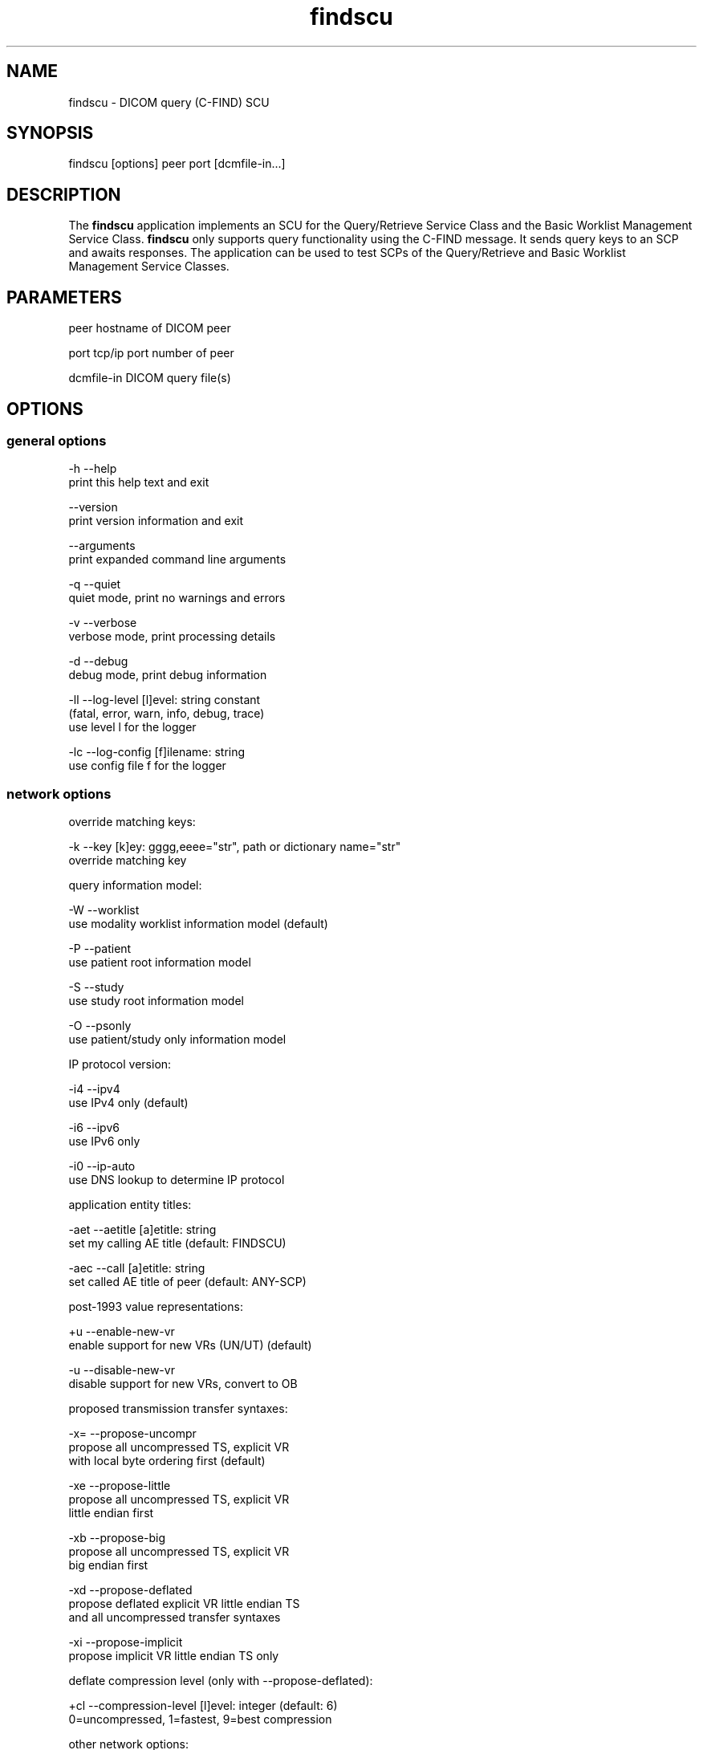 .TH "findscu" 1 "Wed Dec 11 2024" "Version 3.6.9" "OFFIS DCMTK" \" -*- nroff -*-
.nh
.SH NAME
findscu \- DICOM query (C-FIND) SCU

.SH "SYNOPSIS"
.PP
.PP
.nf
findscu [options] peer port [dcmfile-in...]
.fi
.PP
.SH "DESCRIPTION"
.PP
The \fBfindscu\fP application implements an SCU for the Query/Retrieve Service Class and the Basic Worklist Management Service Class\&. \fBfindscu\fP only supports query functionality using the C-FIND message\&. It sends query keys to an SCP and awaits responses\&. The application can be used to test SCPs of the Query/Retrieve and Basic Worklist Management Service Classes\&.
.SH "PARAMETERS"
.PP
.PP
.nf
peer        hostname of DICOM peer

port        tcp/ip port number of peer

dcmfile-in  DICOM query file(s)
.fi
.PP
.SH "OPTIONS"
.PP
.SS "general options"
.PP
.nf
  -h    --help
          print this help text and exit

        --version
          print version information and exit

        --arguments
          print expanded command line arguments

  -q    --quiet
          quiet mode, print no warnings and errors

  -v    --verbose
          verbose mode, print processing details

  -d    --debug
          debug mode, print debug information

  -ll   --log-level  [l]evel: string constant
          (fatal, error, warn, info, debug, trace)
          use level l for the logger

  -lc   --log-config  [f]ilename: string
          use config file f for the logger
.fi
.PP
.SS "network options"
.PP
.nf
override matching keys:

  -k    --key  [k]ey: gggg,eeee="str", path or dictionary name="str"
          override matching key

query information model:

  -W    --worklist
          use modality worklist information model (default)

  -P    --patient
          use patient root information model

  -S    --study
          use study root information model

  -O    --psonly
          use patient/study only information model

IP protocol version:

  -i4   --ipv4
          use IPv4 only (default)

  -i6   --ipv6
          use IPv6 only

  -i0   --ip-auto
          use DNS lookup to determine IP protocol

application entity titles:

  -aet  --aetitle  [a]etitle: string
          set my calling AE title (default: FINDSCU)

  -aec  --call  [a]etitle: string
          set called AE title of peer (default: ANY-SCP)

post-1993 value representations:

  +u    --enable-new-vr
          enable support for new VRs (UN/UT) (default)

  -u    --disable-new-vr
          disable support for new VRs, convert to OB

proposed transmission transfer syntaxes:

  -x=   --propose-uncompr
          propose all uncompressed TS, explicit VR
          with local byte ordering first (default)

  -xe   --propose-little
          propose all uncompressed TS, explicit VR
          little endian first

  -xb   --propose-big
          propose all uncompressed TS, explicit VR
          big endian first

  -xd   --propose-deflated
          propose deflated explicit VR little endian TS
          and all uncompressed transfer syntaxes

  -xi   --propose-implicit
          propose implicit VR little endian TS only

deflate compression level (only with --propose-deflated):

  +cl   --compression-level  [l]evel: integer (default: 6)
          0=uncompressed, 1=fastest, 9=best compression

other network options:

  -to   --timeout  [s]econds: integer (default: unlimited)
          timeout for connection requests

  -ts   --socket-timeout  [s]econds: integer (default: 60)
          timeout for network socket (0 for none)

  -ta   --acse-timeout  [s]econds: integer (default: 30)
          timeout for ACSE messages

  -td   --dimse-timeout  [s]econds: integer (default: unlimited)
          timeout for DIMSE messages

  -pdu  --max-pdu  [n]umber of bytes: integer (4096..131072)
          set max receive pdu to n bytes (default: 16384)

        --repeat  [n]umber: integer
          repeat n times

        --abort
          abort association instead of releasing it

        --cancel  [n]umber: integer
          cancel after n responses (default: never)
.fi
.PP
.SS "transport layer security (TLS) options"
.PP
.nf
transport protocol stack:

  -tls  --disable-tls
          use normal TCP/IP connection (default)

  +tls  --enable-tls  [p]rivate key file, [c]ertificate file: string
          use authenticated secure TLS connection

  +tla  --anonymous-tls
          use secure TLS connection without certificate

private key password (only with --enable-tls):

  +ps   --std-passwd
          prompt user to type password on stdin (default)

  +pw   --use-passwd  [p]assword: string
          use specified password

  -pw   --null-passwd
          use empty string as password

key and certificate file format:

  -pem  --pem-keys
          read keys and certificates as PEM file (default)

  -der  --der-keys
          read keys and certificates as DER file

certification authority:

  +cf   --add-cert-file  [f]ilename: string
          add certificate file to list of certificates

  +cd   --add-cert-dir  [d]irectory: string
          add certificates in d to list of certificates

  +crl  --add-crl-file  [f]ilename: string
          add certificate revocation list file
          (implies --enable-crl-vfy)

  +crv  --enable-crl-vfy
          enable leaf CRL verification

  +cra  --enable-crl-all
          enable full chain CRL verification

security profile:

  +ph   --list-profiles
          list supported TLS profiles and exit

  +pg   --profile-8996
          BCP 195 RFC 8996 TLS Profile (default)

  +pm   --profile-8996-mod
          Modified BCP 195 RFC 8996 TLS Profile

          # only available if underlying TLS library supports
          # all TLS features required for this profile

  +py   --profile-bcp195-nd
          Non-downgrading BCP 195 TLS Profile (retired)

  +px   --profile-bcp195
          BCP 195 TLS Profile (retired)

  +pz   --profile-bcp195-ex
          Extended BCP 195 TLS Profile (retired)

  +pb   --profile-basic
          Basic TLS Secure Transport Connection Profile (retired)

          # only available if underlying TLS library supports 3DES

  +pa   --profile-aes
          AES TLS Secure Transport Connection Profile (retired)

  +pn   --profile-null
          Authenticated unencrypted communication
          (retired, was used in IHE ATNA)

ciphersuite:

  +cc   --list-ciphers
          list supported TLS ciphersuites and exit

  +cs   --cipher  [c]iphersuite name: string
          add ciphersuite to list of negotiated suites

server name indication:

        --no-sni
          do not use SNI (default)

        --request-sni  [s]erver name: string
          request server name s

pseudo random generator:

  +rs   --seed  [f]ilename: string
          seed random generator with contents of f

  +ws   --write-seed
          write back modified seed (only with --seed)

  +wf   --write-seed-file  [f]ilename: string (only with --seed)
          write modified seed to file f

peer authentication:

  -rc   --require-peer-cert
          verify peer certificate, fail if absent (default)

  -ic   --ignore-peer-cert
          don't verify peer certificate
.fi
.PP
.SS "output options"
.PP
.nf
general:

  -od   --output-directory  [d]irectory: string (default: ".")
          write output files to existing directory d

automatic data correction:

  +dc   --enable-correction
          enable automatic data correction

  -dc   --disable-correction
          disable automatic data correction (default)

C-FIND responses:

  +sr   --show-responses
          always output responses to the logger

  -sr   --hide-responses
          do not output responses to the logger

  -X    --extract
          extract responses to DICOM file (rsp0001.dcm...)

  -Xx   --extract-xml
          extract responses to XML file (rsp0001.xml...)

  -Xs   --extract-xml-single  [f]ilename: string
          extract all responses to given XML file f

  -Xlo  --limit-output  [n]umber: integer
          limit number of responses extracted to file to n
          (default: unlimited)
.fi
.PP
.SH "NOTES"
.PP
Each file supplied on the command line will be sent to the SCP as part of a C-FIND request\&. The query file must be a valid DICOM data set containing the dataset part of a C-FIND-RQ message\&. The query file could, for instance, be created with the \fBdump2dcm\fP utility from a script like the following example:
.PP
.PP
.nf
# query patient names and IDs
(0008,0052) CS [PATIENT]     # QueryRetrieveLevel
(0010,0010) PN []            # PatientName
(0010,0020) LO []            # PatientID
.fi
.PP
.PP
Individual attributes of each file sent can be modified or supplemented using the \fI-k\fP option\&. For example the command:
.PP
.PP
.nf
findscu -P -k "(0010,0010)=HEWETT*" caesar 5678 patqry.dcm
.fi
.PP
.PP
will, when sent to the SCP caesar at TCP/IP port 5678, cause any PatientName attribute in patqry\&.dcm to have the value 'HEWETT*'\&. If such an attribute is present it will be replaced, if absent it will be inserted\&. The \fI-k\fP option can be present more than once\&. The value part (after the '=') may be absent causing the attribute to be sent with zero length\&.
.PP
In earlier versions of \fBfindscu\fP, the tag keys were specified without braces around group and element number, e\&. g\&. '0010,0010' instead of '(0010,0010)'\&. It is recommended switching to the new syntax; however, the old syntax is still working\&.
.PP
Also \fI-k\fP accepts dictionary names instead of element tags for specifying DICOM elements\&. For example, the \fBfindscu\fP call above then reads like this:
.PP
.PP
.nf
findscu -P -k PatientName="HEWETT*" caesar 5678 patqry.dcm
.fi
.PP
.PP
It is also possible to specify sequences, items and nested attributes using the \fI-k\fP option\&. In these cases, a special 'path' notation has to be used, e\&. g\&.
.PP
.PP
.nf
findscu -W -k "(0040,0100)[0].Modality=CT" caesar 5678
.fi
.PP
.PP
This call queries a worklist server at host caesar for any planned procedures for CT modalities by specifying tag (0040,0100) 'Scheduled Procedure Step
Sequence' and an attribute 'Modality' in the first item of this sequence with value 'CT'\&. Details on this path notation can be found in the documentation of \fBdcmodify\fP\&.
.PP
If no file is specified on the command line, the query must be specified completely with one or more \fI-k\fP options\&. If multiple query files are provided, \fBfindscu\fP will send multiple C-FIND requests to the SCP\&.
.PP
Each set of response identifiers received will be output to the logger unless option \fI--hide-responses\fP, any of the below \fI--extract\fP variants, \fI--quiet\fP or an appropriate logger configuration is used\&. In such cases, the output to the logger can be enforced with option \fI--show-responses\fP\&.
.PP
In addition, the response datasets can also be extracted as individual DICOM files (using option \fI--extract\fP) or XML files (using option \fI--extract-xml\fP)\&. The output format of the latter is described by the file \fIdcm2xml\&.dtd\fP (starting with top-level element 'data-set')\&. For XML files, the Specific Character Set is mapped automatically to an appropriate XML encoding\&. If this is not possible, e\&.g\&. in case of ISO 2022 character sets, non-ASCII characters and those below #32 are stored as '&#nnn;' where 'nnn' refers to the numeric character code\&. Please note that this might lead to invalid character entity references (such as '&#27;' for ESC) and will cause most XML parsers to reject the document\&.
.PP
Alternatively, all response datasets of an association can be extracted to a single XML file using option \fI--extract-xml-single\fP\&. The top-level element of the XML document is 'responses' (with a 'type' attribute of 'C-FIND')\&. The individual datasets are stored as described above\&. If support for character set conversion is enabled, UTF-8 encoding is used, i\&.e\&. all datasets are converted to UTF-8 encoding (which is strongly recommended in order to avoid issues with non-ASCII characters when different character sets are used)\&.
.SS "DICOM Conformance"
The \fBfindscu\fP application supports the following SOP Classes as an SCU:
.PP
.PP
.nf
FINDPatientRootQueryRetrieveInformationModel       1.2.840.10008.5.1.4.1.2.1.1
FINDStudyRootQueryRetrieveInformationModel         1.2.840.10008.5.1.4.1.2.2.1
FINDPatientStudyOnlyQueryRetrieveInformationModel  1.2.840.10008.5.1.4.1.2.3.1
FINDModalityWorklistInformationModel               1.2.840.10008.5.1.4.31
.fi
.PP
.PP
The \fBfindscu\fP application will propose presentation contexts for one of the abovementioned supported SOP Classes depending on command line options (\fI-P\fP, \fI-S\fP, \fI-O\fP or \fI-W\fP)\&. Basically, the following transfer syntaxes are supported:
.PP
.PP
.nf
LittleEndianImplicitTransferSyntax                 1.2.840.10008.1.2
LittleEndianExplicitTransferSyntax                 1.2.840.10008.1.2.1
DeflatedExplicitVRLittleEndianTransferSyntax       1.2.840.10008.1.2.1.99 (*)
BigEndianExplicitTransferSyntax                    1.2.840.10008.1.2.2
.fi
.PP
.PP
(*) if compiled with zlib support enabled (see \fI--version\fP output)
.PP
Which transfer syntaxes are actually proposed in what order, can be specified with the \fI--propose\fP options\&.
.PP
The \fBfindscu\fP application does not support extended negotiation\&.
.SH "LOGGING"
.PP
The level of logging output of the various command line tools and underlying libraries can be specified by the user\&. By default, only errors and warnings are written to the standard error stream\&. Using option \fI--verbose\fP also informational messages like processing details are reported\&. Option \fI--debug\fP can be used to get more details on the internal activity, e\&.g\&. for debugging purposes\&. Other logging levels can be selected using option \fI--log-level\fP\&. In \fI--quiet\fP mode only fatal errors are reported\&. In such very severe error events, the application will usually terminate\&. For more details on the different logging levels, see documentation of module 'oflog'\&.
.PP
In case the logging output should be written to file (optionally with logfile rotation), to syslog (Unix) or the event log (Windows) option \fI--log-config\fP can be used\&. This configuration file also allows for directing only certain messages to a particular output stream and for filtering certain messages based on the module or application where they are generated\&. An example configuration file is provided in \fI<etcdir>/logger\&.cfg\fP\&.
.SH "COMMAND LINE"
.PP
All command line tools use the following notation for parameters: square brackets enclose optional values (0-1), three trailing dots indicate that multiple values are allowed (1-n), a combination of both means 0 to n values\&.
.PP
Command line options are distinguished from parameters by a leading '+' or '-' sign, respectively\&. Usually, order and position of command line options are arbitrary (i\&.e\&. they can appear anywhere)\&. However, if options are mutually exclusive the rightmost appearance is used\&. This behavior conforms to the standard evaluation rules of common Unix shells\&.
.PP
In addition, one or more command files can be specified using an '@' sign as a prefix to the filename (e\&.g\&. \fI@command\&.txt\fP)\&. Such a command argument is replaced by the content of the corresponding text file (multiple whitespaces are treated as a single separator unless they appear between two quotation marks) prior to any further evaluation\&. Please note that a command file cannot contain another command file\&. This simple but effective approach allows one to summarize common combinations of options/parameters and avoids longish and confusing command lines (an example is provided in file \fI<datadir>/dumppat\&.txt\fP)\&.
.SH "ENVIRONMENT"
.PP
The \fBfindscu\fP utility will attempt to load DICOM data dictionaries specified in the \fIDCMDICTPATH\fP environment variable\&. By default, i\&.e\&. if the \fIDCMDICTPATH\fP environment variable is not set, the file \fI<datadir>/dicom\&.dic\fP will be loaded unless the dictionary is built into the application (default for Windows)\&.
.PP
The default behavior should be preferred and the \fIDCMDICTPATH\fP environment variable only used when alternative data dictionaries are required\&. The \fIDCMDICTPATH\fP environment variable has the same format as the Unix shell \fIPATH\fP variable in that a colon (':') separates entries\&. On Windows systems, a semicolon (';') is used as a separator\&. The data dictionary code will attempt to load each file specified in the \fIDCMDICTPATH\fP environment variable\&. It is an error if no data dictionary can be loaded\&.
.PP
Depending on the command line options specified, the \fBfindscu\fP utility will attempt to load character set mapping tables\&. This happens when DCMTK was compiled with the oficonv library (which is the default) and the mapping tables are not built into the library (default when DCMTK uses shared libraries)\&.
.PP
The mapping table files are expected in DCMTK's \fI<datadir>\fP\&. The \fIDCMICONVPATH\fP environment variable can be used to specify a different location\&. If a different location is specified, those mapping tables also replace any built-in tables\&.
.SH "FILES"
.PP
\fI<datadir>/dcm2xml\&.dtd\fP - Document Type Definition (DTD) file
.SH "SEE ALSO"
.PP
\fBmovescu\fP(1), \fBdump2dcm\fP(1), \fBdcmodify\fP(1)
.SH "COPYRIGHT"
.PP
Copyright (C) 1994-2024 by OFFIS e\&.V\&., Escherweg 2, 26121 Oldenburg, Germany\&.
